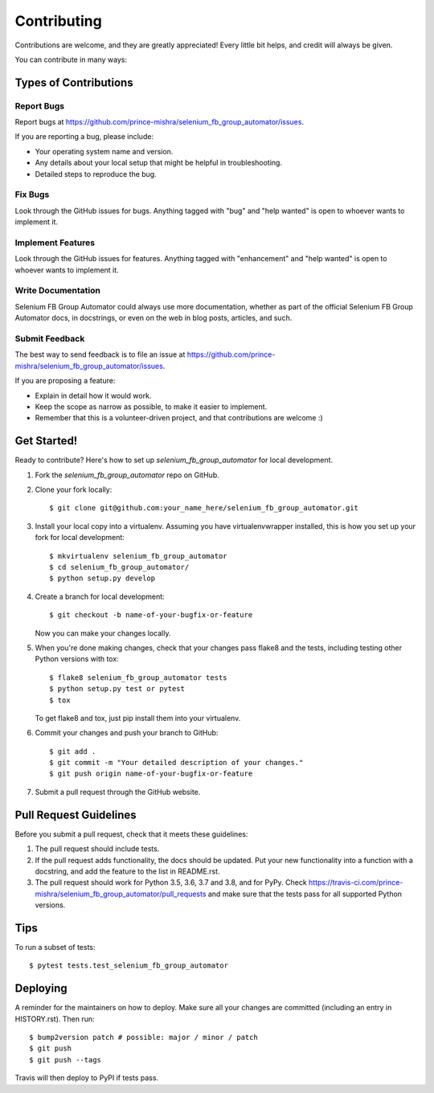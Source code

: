 .. highlight:: shell

============
Contributing
============

Contributions are welcome, and they are greatly appreciated! Every little bit
helps, and credit will always be given.

You can contribute in many ways:

Types of Contributions
----------------------

Report Bugs
~~~~~~~~~~~

Report bugs at https://github.com/prince-mishra/selenium_fb_group_automator/issues.

If you are reporting a bug, please include:

* Your operating system name and version.
* Any details about your local setup that might be helpful in troubleshooting.
* Detailed steps to reproduce the bug.

Fix Bugs
~~~~~~~~

Look through the GitHub issues for bugs. Anything tagged with "bug" and "help
wanted" is open to whoever wants to implement it.

Implement Features
~~~~~~~~~~~~~~~~~~

Look through the GitHub issues for features. Anything tagged with "enhancement"
and "help wanted" is open to whoever wants to implement it.

Write Documentation
~~~~~~~~~~~~~~~~~~~

Selenium FB Group Automator could always use more documentation, whether as part of the
official Selenium FB Group Automator docs, in docstrings, or even on the web in blog posts,
articles, and such.

Submit Feedback
~~~~~~~~~~~~~~~

The best way to send feedback is to file an issue at https://github.com/prince-mishra/selenium_fb_group_automator/issues.

If you are proposing a feature:

* Explain in detail how it would work.
* Keep the scope as narrow as possible, to make it easier to implement.
* Remember that this is a volunteer-driven project, and that contributions
  are welcome :)

Get Started!
------------

Ready to contribute? Here's how to set up `selenium_fb_group_automator` for local development.

1. Fork the `selenium_fb_group_automator` repo on GitHub.
2. Clone your fork locally::

    $ git clone git@github.com:your_name_here/selenium_fb_group_automator.git

3. Install your local copy into a virtualenv. Assuming you have virtualenvwrapper installed, this is how you set up your fork for local development::

    $ mkvirtualenv selenium_fb_group_automator
    $ cd selenium_fb_group_automator/
    $ python setup.py develop

4. Create a branch for local development::

    $ git checkout -b name-of-your-bugfix-or-feature

   Now you can make your changes locally.

5. When you're done making changes, check that your changes pass flake8 and the
   tests, including testing other Python versions with tox::

    $ flake8 selenium_fb_group_automator tests
    $ python setup.py test or pytest
    $ tox

   To get flake8 and tox, just pip install them into your virtualenv.

6. Commit your changes and push your branch to GitHub::

    $ git add .
    $ git commit -m "Your detailed description of your changes."
    $ git push origin name-of-your-bugfix-or-feature

7. Submit a pull request through the GitHub website.

Pull Request Guidelines
-----------------------

Before you submit a pull request, check that it meets these guidelines:

1. The pull request should include tests.
2. If the pull request adds functionality, the docs should be updated. Put
   your new functionality into a function with a docstring, and add the
   feature to the list in README.rst.
3. The pull request should work for Python 3.5, 3.6, 3.7 and 3.8, and for PyPy. Check
   https://travis-ci.com/prince-mishra/selenium_fb_group_automator/pull_requests
   and make sure that the tests pass for all supported Python versions.

Tips
----

To run a subset of tests::

$ pytest tests.test_selenium_fb_group_automator


Deploying
---------

A reminder for the maintainers on how to deploy.
Make sure all your changes are committed (including an entry in HISTORY.rst).
Then run::

$ bump2version patch # possible: major / minor / patch
$ git push
$ git push --tags

Travis will then deploy to PyPI if tests pass.
